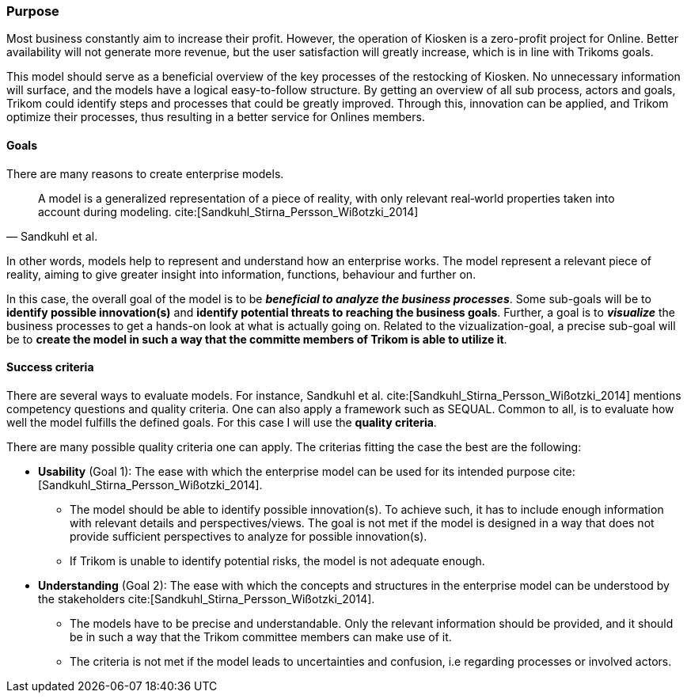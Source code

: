 [[purpose]]
=== Purpose 

Most business constantly aim to increase their profit.
However, the operation of Kiosken is a zero-profit project for Online.
Better availability will not generate more revenue, but the user satisfaction will greatly increase, which is in line with Trikoms goals. 

This model should serve as a beneficial overview of the key processes of the restocking of Kiosken. 
No unnecessary information will surface, and the models have a logical easy-to-follow structure.
By getting an overview of all sub process, actors and goals, Trikom could identify steps and processes that could be greatly improved. 
Through this, innovation can be applied, and Trikom optimize their processes, thus resulting in a better service for Onlines members.

[[goals]]
==== Goals

There are many reasons to create enterprise models. 

[quote, Sandkuhl et al.]
A model is a generalized representation of a piece of reality, with only relevant real‐world properties taken into account during modeling. cite:[Sandkuhl_Stirna_Persson_Wißotzki_2014]

In other words, models help to represent and understand how an enterprise works. 
The model represent a relevant piece of reality, aiming to give greater insight into information, functions, behaviour and further on.

In this case, the overall goal of the model is to be *_beneficial to analyze the business processes_*.
Some sub-goals will be to *identify possible innovation(s)* and *identify potential threats to reaching the business goals*.
Further, a goal is to *_visualize_* the business processes to get a hands-on look at what is actually going on.
Related to the vizualization-goal, a precise sub-goal will be to *create the model in such a way that the committe members of Trikom is able to utilize it*.

[[success_criteria]]
==== Success criteria

There are several ways to evaluate models. 
For instance, Sandkuhl et al. cite:[Sandkuhl_Stirna_Persson_Wißotzki_2014] mentions competency questions and quality criteria. One can also apply a framework such as SEQUAL. 
Common to all, is to evaluate how well the model fulfills the defined goals.
For this case I will use the **quality criteria**.

There are many possible quality criteria one can apply. 
The criterias fitting the case the best are the following:

* **Usability** (Goal 1): The ease with which the enterprise model can be used for its intended
purpose cite:[Sandkuhl_Stirna_Persson_Wißotzki_2014].

** The model should be able to identify possible innovation(s). 
To achieve such, it has to include enough information with relevant details and perspectives/views. The goal is not met if the model is designed in a way that does not provide sufficient perspectives to analyze for possible innovation(s).

** If Trikom is unable to identify potential risks, the model is not adequate enough. 


* **Understanding** (Goal 2): The ease with which the concepts and structures in the enterprise
model can be understood by the stakeholders cite:[Sandkuhl_Stirna_Persson_Wißotzki_2014].

** The models have to be precise and understandable. Only the relevant information should be provided, and it should be in such a way that the Trikom committee members can make use of it. 

** The criteria is not met if the model leads to uncertainties and confusion, i.e regarding processes or involved actors.



// |===
// | Expectations |Theory related

// | Why are you modeling? How would the model address your case? What 
// purpose would your model serve? Note: this is very important for evaluating 
// the model as your model should be evaluated against this.

// | This must be very clear and well scoped. Sub-goals are also important. (Note: 
// goals of the model, not the enterprise you're modelling.) What are the success 
// criteria for your model? How would you know if/when the purpose of the 
// model is fulfilled - connection to evaluation of the model? Who wil be the 
// main users and beneficiaries of the model?

// |===


// Dra inn teori fra Vernadat her. Skriv om hvorfor man lager modeller
// Overfør til egen oppgave hvorfor det er relevant

// Hvem skal bruke modellen og hvordan?

// Sett opp goals og subgoals


// !! EM for finding change
// !! EM for process improvement
// EM for aligning business and IT
// EM for developing the strategic level of an IT-strategy


// Suksesskriterier
// Forståelig
// Presis
// Reell visualisering av business


// Relevante slides:
// Lecture 1 - Introduction to EM